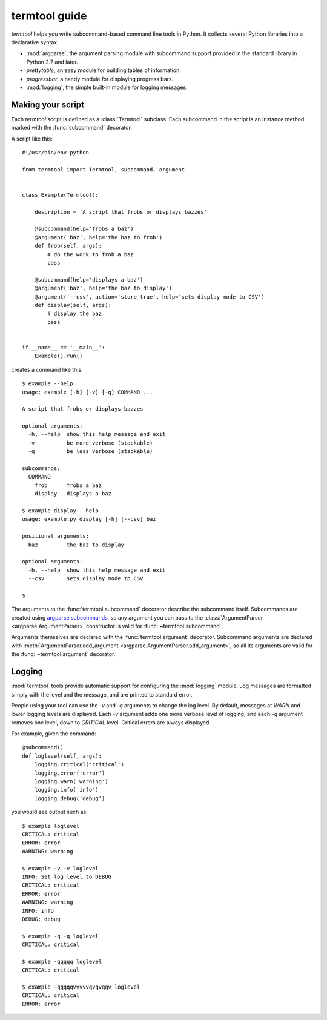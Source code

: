 ==============
termtool guide
==============

`termtool` helps you write subcommand-based command line tools in Python. It collects several Python libraries into a declarative syntax:

* :mod:`argparse`, the argument parsing module with subcommand support provided in the standard library in Python 2.7 and later.
* `prettytable`, an easy module for building tables of information.
* `progressbar`, a handy module for displaying progress bars.
* :mod:`logging`, the simple built-in module for logging messages.


Making your script
==================

Each `termtool` script is defined as a :class:`Termtool` subclass. Each subcommand in the script is an instance method marked with the :func:`subcommand` decorator.

A script like this::

    #!/usr/bin/env python

    from termtool import Termtool, subcommand, argument


    class Example(Termtool):

        description = 'A script that frobs or displays bazzes'

        @subcommand(help='frobs a baz')
        @argument('baz', help='the baz to frob')
        def frob(self, args):
            # do the work to frob a baz
            pass

        @subcommand(help='displays a baz')
        @argument('baz', help='the baz to display')
        @argument('--csv', action='store_true', help='sets display mode to CSV')
        def display(self, args):
            # display the baz
            pass


    if __name__ == '__main__':
        Example().run()

creates a command like this::

    $ example --help
    usage: example [-h] [-v] [-q] COMMAND ...

    A script that frobs or displays bazzes

    optional arguments:
      -h, --help  show this help message and exit
      -v          be more verbose (stackable)
      -q          be less verbose (stackable)

    subcommands:
      COMMAND
        frob      frobs a baz
        display   displays a baz

    $ example display --help
    usage: example.py display [-h] [--csv] baz

    positional arguments:
      baz         the baz to display

    optional arguments:
      -h, --help  show this help message and exit
      --csv       sets display mode to CSV

    $


The arguments to the :func:`termtool.subcommand` decorator describe the subcommand itself. Subcommands are created using `argparse subcommands <http://python.readthedocs.org/en/latest/library/argparse.html#sub-commands>`_, so any argument you can pass to the :class:`ArgumentParser <argparse.ArgumentParser>` constructor is valid for :func:`~termtool.subcommand`.

Arguments themselves are declared with the :func:`termtool.argument` decorator. Subcommand arguments are declared with :meth:`ArgumentParser.add_argument <argparse.ArgumentParser.add_argument>`, so all its arguments are valid for the :func:`~termtool.argument` decorator.


Logging
=======

:mod:`termtool` tools provide automatic support for configuring the :mod:`logging` module. Log messages are formatted simply with the level and the message, and are printed to standard error.

People using your tool can use the `-v` and `-q` arguments to change the log level. By default, messages at `WARN` and lower logging levels are displayed. Each `-v` argument adds one more verbose level of logging, and each `-q` argument removes one level, down to `CRITICAL` level. Critical errors are always displayed.

For example, given the command::

   @subcommand()
   def loglevel(self, args):
       logging.critical('critical')
       logging.error('error')
       logging.warn('warning')
       logging.info('info')
       logging.debug('debug')

you would see output such as::

   $ example loglevel
   CRITICAL: critical
   ERROR: error
   WARNING: warning

   $ example -v -v loglevel
   INFO: Set log level to DEBUG
   CRITICAL: critical
   ERROR: error
   WARNING: warning
   INFO: info
   DEBUG: debug

   $ example -q -q loglevel
   CRITICAL: critical

   $ example -qqqqq loglevel
   CRITICAL: critical

   $ example -qqqqqvvvvvqvqvqqv loglevel
   CRITICAL: critical
   ERROR: error


